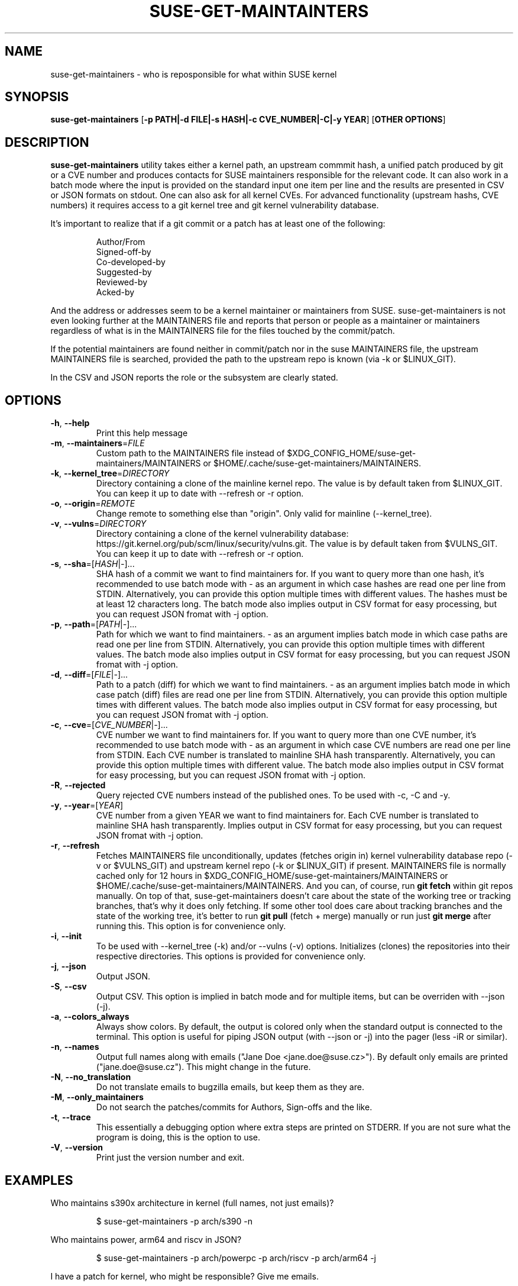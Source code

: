 .TH SUSE\-GET\-MAINTAINTERS 1

.SH NAME
suse\-get\-maintainers \- who is reposponsible for what within SUSE kernel

.SH SYNOPSIS
.B suse\-get\-maintainers
[\fB\-p PATH|\-d FILE|\-s HASH|\-c CVE_NUMBER|\-C|\-y YEAR\fR] [\fBOTHER OPTIONS\fR]

.SH DESCRIPTION

.B suse\-get\-maintainers
utility takes either a kernel path, an upstream commmit hash, a
unified patch produced by git or a CVE number and produces contacts
for SUSE maintainers responsible for the relevant code. It can also
work in a batch mode where the input is provided on the standard input
one item per line and the results are presented in CSV or JSON
formats on stdout.  One can also ask for all kernel CVEs.  For
advanced functionality (upstream hashs, CVE numbers) it requires
access to a git kernel tree and git kernel vulnerability database.

It's important to realize that if a git commit or a patch has at least
one of the following:

.RS
            Author/From
            Signed\-off\-by
            Co\-developed\-by
            Suggested\-by
            Reviewed\-by
            Acked\-by
.RE

And the address or addresses seem to be a kernel maintainer or
maintainers from SUSE.  suse\-get\-maintainers is not even looking
further at the MAINTAINERS file and reports that person or people as a
maintainer or maintainers regardless of what is in the MAINTAINERS
file for the files touched by the commit/patch.

If the potential maintainers are found neither in commit/patch nor in
the suse MAINTAINERS file, the upstream MAINTAINERS file is searched,
provided the path to the upstream repo is known (via \-k or
$LINUX_GIT).

In the CSV and JSON reports the role or the subsystem are clearly stated.

.SH OPTIONS

.TP
.BR \-h ", " \-\-help
Print this help message

.TP
.BR \-m ", " \-\-maintainers =\fIFILE\fR
Custom path to the MAINTAINERS file instead of
$XDG_CONFIG_HOME/suse\-get\-maintainers/MAINTAINERS or
$HOME/.cache/suse\-get\-maintainers/MAINTAINERS.

.TP
.BR \-k ", " \-\-kernel_tree =\fIDIRECTORY\fR
Directory containing a clone of the mainline kernel repo.  The value
is by default taken from $LINUX_GIT.  You can keep it up to date with
\-\-refresh or \-r option.

.TP
.BR \-o ", " \-\-origin =\fIREMOTE\fR
Change remote to something else than "origin".  Only valid for
mainline (\-\-kernel_tree).

.TP
.BR \-v ", " \-\-vulns =\fIDIRECTORY\fR
Directory containing a clone of the kernel vulnerability database:
https://git.kernel.org/pub/scm/linux/security/vulns.git.  The value is
by default taken from $VULNS_GIT.  You can keep it up to date with
\-\-refresh or \-r option.

.TP
.BR \-s ", " \-\-sha =[\fIHASH\fR|\fI\-\fR]...
SHA hash of a commit we want to find maintainers for.  If you want to
query more than one hash, it's recommended to use batch mode with \-
as an argument in which case hashes are read one per line from STDIN.
Alternatively, you can provide this option multiple times with
different values.  The hashes must be at least 12 characters long.
The batch mode also implies output in CSV format for easy processing,
but you can request JSON fromat with \-j option.

.TP
.BR \-p ", " \-\-path =[\fIPATH\fR|\fI\-\fR]...
Path for which we want to find maintainers. \- as an argument implies
batch mode in which case paths are read one per line from
STDIN.  Alternatively, you can provide this option multiple times with
different values.  The batch mode also implies output in CSV format
for easy processing, but you can request JSON fromat with \-j option.

.TP
.BR \-d ", " \-\-diff =[\fIFILE\fR|\fI\-\fR]...
Path to a patch (diff) for which we want to find maintainers. \- as an
argument implies batch mode in which case patch (diff) files are read
one per line from STDIN.  Alternatively, you can provide this option
multiple times with different values.  The batch mode also implies output 
in CSV format for easy processing, but you can request JSON fromat with \-j
option.

.TP
.BR \-c ", " \-\-cve =[\fICVE_NUMBER\fR|\fI\-\fR]...
CVE number we want to find maintainers for.  If you want to query more
than one CVE number, it's recommended to use batch mode with \- as an
argument in which case CVE numbers are read one per line from
STDIN.  Each CVE number is translated to mainline SHA hash
transparently.  Alternatively, you can provide this option multiple times 
with different value.  The batch mode also implies output in CSV format for
easy processing, but you can request JSON fromat with \-j option.

.TP
.BR \-R ", " \-\-rejected
Query rejected CVE numbers instead of the published ones.  To be used
with \-c, \-C and \-y.

.TP
.BR \-y ", " \-\-year =[\fIYEAR\fR]
CVE number from a given YEAR we want to find maintainers for.  Each
CVE number is translated to mainline SHA hash transparently.  Implies
output in CSV format for easy processing, but you can request JSON
fromat with \-j option.

.TP
.BR \-r ", " \-\-refresh
Fetches MAINTAINERS file unconditionally, updates (fetches origin in)
kernel vulnerability database repo (\-v or $VULNS_GIT) and upstream
kernel repo (\-k or $LINUX_GIT) if present.  MAINTAINERS file is
normally cached only for 12 hours in
$XDG_CONFIG_HOME/suse\-get\-maintainers/MAINTAINERS or
$HOME/.cache/suse\-get\-maintainers/MAINTAINERS.  And you can, of
course, run \fBgit fetch\fR within git repos manually.  On top of
that, suse\-get\-maintainers doesn't care about the state of the
working tree or tracking branches, that's why it does only fetching.
If some other tool does care about tracking branches and the state of
the working tree, it's better to run \fBgit pull\fR (fetch + merge)
manually or run just \fBgit merge\fR after running this.  This option
is for convenience only.

.TP
.BR \-i ", " \-\-init
To be used with \-\-kernel_tree (\-k) and/or \-\-vulns (\-v) options.
Initializes (clones) the repositories into their respective
directories.  This options is provided for convenience only.

.TP
.BR \-j ", " \-\-json
Output JSON.

.TP
.BR \-S ", " \-\-csv
Output CSV.  This option is implied in batch mode and for multiple
items, but can be overriden with \-\-json (\-j).

.TP
.BR \-a ", " \-\-colors_always
Always show colors.  By default, the output is colored only when the
standard output is connected to the terminal.  This option is useful
for piping JSON output (with \-\-json or \-j) into the pager (less
\-iR or similar).

.TP
.BR \-n ", " \-\-names
Output full names along with emails ("Jane Doe <jane.doe@suse.cz>").
By default only emails are printed ("jane.doe@suse.cz").  This might
change in the future.

.TP
.BR \-N ", " \-\-no_translation
Do not translate emails to bugzilla emails, but keep them as they are.

.TP
.BR \-M ", " \-\-only_maintainers
Do not search the patches/commits for Authors, Sign-offs and the like.

.TP
.BR \-t ", " \-\-trace
This essentially a debugging option where extra steps are printed on
STDERR.  If you are not sure what the program is doing, this is the
option to use.

.TP
.BR \-V ", " \-\-version
Print just the version number and exit.

.SH EXAMPLES

Who maintains s390x architecture in kernel (full names, not just emails)?

.RS
$ suse\-get\-maintainers \-p arch/s390 \-n
.RE

Who maintains power, arm64 and riscv in JSON?

.RS
$ suse\-get\-maintainers \-p arch/powerpc \-p arch/riscv \-p arch/arm64 \-j
.RE

I have a patch for kernel, who might be responsible?  Give me emails.

.RS
$ suse\-get\-maintainers \-d patches.suse/thisweirdkernelthing.patch
.RE

I have an upstream SHA hash for the kernel, who might be responsible?

.RS
$ suse\-get\-maintainers \-n \-s c3116e62ddeff79cae342147753ce596f01fcf06
.RE

I can use shortened log \-\-oneline of Fixes tag form of at least 12 characters.

.RS
$ suse\-get\-maintainers \-n \-s c3116e62ddef
.RE

I have 3 hashes, who might be responsible for each?  CSV is good
enough for me.  Just emails, I'll process it with cut, grep, awk,
sed...

.RS
$ echo c3116e62ddeff79cae342147753ce596f01fcf06 > /tmp/l
.RS
.RE
$ echo 826f328e2b7e8854dd42ea44e6519cd75018e7b1 >> /tmp/l
.RS
.RE
$ echo f512e08fd0940fcd811d24e2cfd95683fe8042c3 >> /tmp/l
.RS
.RE
$ cat /tmp/l | suse\-get\-maintainers \-s \-
.RE

Alternatively, one can provide options multiple times.  The command
below is equivalent to that above.  Please note, that you can easily
hit ARG_MAX limit with thousands of options.  The limit for batch mode
is effectively a computer memory.

.RS
$ suse\-get\-maintainers \-s c3116e62ddeff79cae342147753ce596f01fcf06 \-s 826f328e2b7e8854dd42ea44e6519cd75018e7b1 \-s f512e08fd0940fcd811d24e2cfd95683fe8042c3
.RE

Who might be reponsible for the the 2 CVEs in JSON format?

.RS
$ echo \-e "CVE\-2023\-52620\\nCVE\-2024\-26627" | suse\-get\-maintainers \-\-cve \- \-\-json \-\-names
.RE

Dump all kernel CVEs in CSV format.

.RS
$ suse\-get\-maintainers \-\-all_cves
.RE

Dump all kernel CVEs in JSON format.

.RS
$ suse\-get\-maintainers \-\-all_cves \-\-json
.RE

The same as above.

.RS
$ suse\-get\-maintainers \-Cj
.RE

My CVEs from 2024.

.RS
$ suse\-get\-maintainers \-y 2024 | grep mfranc
.RE

Clone upstream kernel into \[ti]/linux and vulnerability db into \[ti]/vulns.

.RS
$ suse\-get\-maintainers \-\-init \-\-kernel_tree \[ti]/linux \-\-vulns \[ti]/vulns
.RE

Clone only vulnerability db into /tmp/vulns.

.RS
$ suse\-get\-maintainers \-iv /tmp/vulns
.RE

Report.  Subsystems with more than 10 CVEs in descending order.  \-M is to suppress reporting authors and sign-offs on the commits.

.RS
$ suse\-get\-maintainers \-CM |\\
.RE
.RS
awk \-F, \(aq{tally[$3]++} END{for (t in tally) { if (tally[t] < 10) continue; printf("%3d\\t%s\\n", tally[t], t); }}\(aq |\\
.RE
.RS
sort \-t\\t \-k1,1 \-nr | nl
.RE

Since version 1.0.3, the emails are automatically translated to bugzilla compatible emails. If you don't want this or it misbehaves, you can turn off by \-N or \-\-no_translation option.

.RS
$ suse\-get\-maintainers \-CN | grep mfranc
.RE

as opposed to

.RS
$ suse\-get\-maintainers \-C | grep miroslav.franc
.RE


.SH TODO
Fetch supported branches automatically and search SUSE patches in them
for potential maintainers.  Fetch a mapping from usernames to LDAP
usernames and ask LDAP with curl for a bugzilla email.

.SH AUTHORS

.RE
Miroslav Franc <mfranc@suse.cz> \- the utility itself
.RE
Joerg Roedel \- parsing MAINTAINERS file (inherited from git\-fixes utility)

